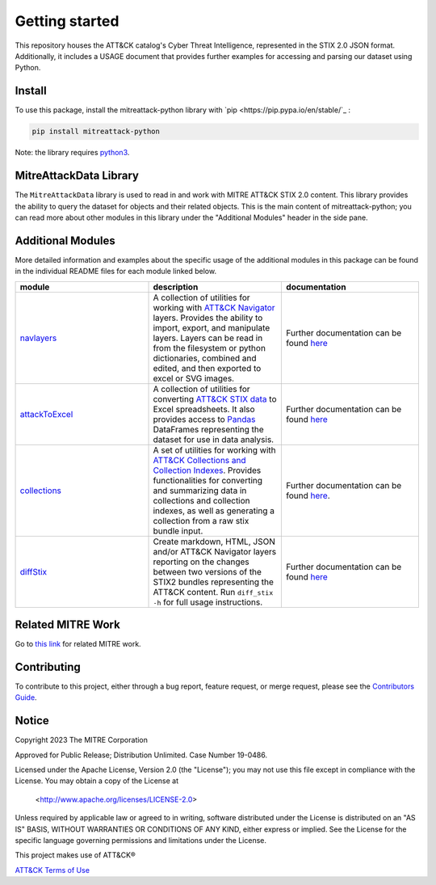 
Getting started
==============================================

This repository houses the ATT&CK catalog's Cyber Threat Intelligence, represented in the STIX 2.0 JSON format. 
Additionally, it includes a USAGE document that provides further examples for accessing and parsing our dataset using Python.

Install
-----

To use this package, install the mitreattack-python library with `pip <https://pip.pypa.io/en/stable/`_ :

.. code:: bash

   pip install mitreattack-python


Note: the library requires `python3 <https://www.python.org/>`_.

MitreAttackData Library
------------------------

The ``MitreAttackData`` library is used to read in and work with MITRE ATT&CK STIX 2.0 content. This library provides 
the ability to query the dataset for objects and their related objects. This is the main content of mitreattack-python;
you can read more about other modules in this library under the "Additional Modules" header in the side pane.

Additional Modules
------------------------

More detailed information and examples about the specific usage of the additional modules in this package can be found in the individual README files for each module linked below.


.. list-table::  
   :widths: 33 33 34
   :header-rows: 1

   * - module
     - description
     - documentation
   * - `navlayers <https://github.com/mitre-attack/mitreattack-python/tree/master/mitreattack/navlayers>`_
     -  A collection of utilities for working with `ATT&CK Navigator <https://github.com/mitre-attack/attack-navigator>`_ layers. Provides the ability to import, export, and manipulate layers. Layers can be read in from the filesystem or python dictionaries, combined and edited, and then exported to excel or SVG images.
     -  Further documentation can be found `here <https://github.com/mitre-attack/mitreattack-python/blob/master/mitreattack/navlayers/README.md>`_ 
   * - `attackToExcel <https://github.com/mitre-attack/mitreattack-python/tree/master/mitreattack/attackToExcel>`_
     - A collection of utilities for converting `ATT&CK STIX data <https://github.com/mitre/cti>`_ to Excel spreadsheets. It also provides access to `Pandas <https://pandas.pydata.org/>`_ DataFrames representing the dataset for use in data analysis. 
     - Further documentation can be found `here <https://github.com/mitre-attack/mitreattack-python/blob/master/mitreattack/attackToExcel/README.md>`_
   * - `collections <https://github.com/mitre-attack/mitreattack-python/tree/master/mitreattack/collections>`_
     - A set of utilities for working with `ATT&CK Collections and Collection Indexes <https://github.com/center-for-threat-informed-defense/attack-workbench-frontend/blob/master/docs/collections.md>`_. Provides functionalities for converting and summarizing data in collections and collection indexes, as well as generating a collection from a raw stix bundle input. 
     - Further documentation can be found `here <https://github.com/mitre-attack/mitreattack-python/blob/master/mitreattack/collections/README.md>`_.
   * - `diffStix <https://github.com/mitre-attack/mitreattack-python/tree/master/mitreattack/diffStix>`_
     -   Create markdown, HTML, JSON and/or ATT&CK Navigator layers reporting on the changes between two versions of the STIX2 bundles representing the ATT&CK content. Run ``diff_stix -h`` for full usage instructions. 
     - Further documentation can be found `here <https://github.com/mitre-attack/mitreattack-python/blob/master/mitreattack/diffStix/README.md>`_


Related MITRE Work
------------------------

Go to `this link <https://mitreattack-python.readthedocs.io/en/latest/related_work.html>`_ for related MITRE work.


Contributing
------------------------

To contribute to this project, either through a bug report, feature request, or merge request,
please see the `Contributors Guide <https://github.com/mitre-attack/mitreattack-python/blob/master/docs/CONTRIBUTING.md>`_.

Notice
------------------------

Copyright 2023 The MITRE Corporation

Approved for Public Release; Distribution Unlimited. Case Number 19-0486.

Licensed under the Apache License, Version 2.0 (the "License");
you may not use this file except in compliance with the License.
You may obtain a copy of the License at

   <http://www.apache.org/licenses/LICENSE-2.0>

Unless required by applicable law or agreed to in writing, software
distributed under the License is distributed on an "AS IS" BASIS,
WITHOUT WARRANTIES OR CONDITIONS OF ANY KIND, either express or implied.
See the License for the specific language governing permissions and
limitations under the License.

This project makes use of ATT&CK®

`ATT&CK Terms of Use <https://attack.mitre.org/resources/terms-of-use/>`_

